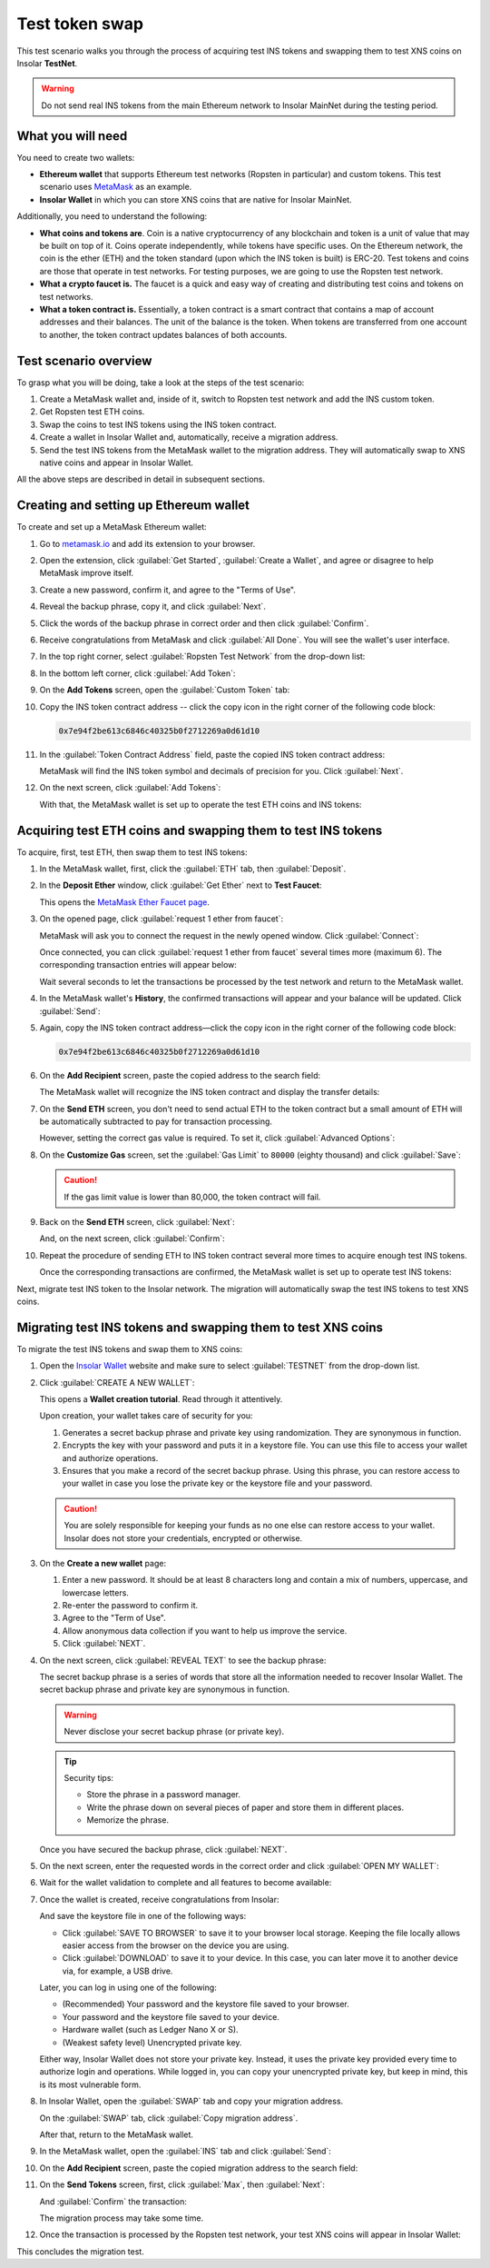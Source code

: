 .. _migration_test:

Test token swap
===============

This test scenario walks you through the process of acquiring test INS tokens and swapping them to test XNS coins on Insolar **TestNet**.

.. warning:: Do not send real INS tokens from the main Ethereum network to Insolar MainNet during the testing period.

.. _needs_for_migration_test:

What you will need
------------------

You need to create two wallets:

* **Ethereum wallet** that supports Ethereum test networks (Ropsten in particular) and custom tokens. This test scenario uses `MetaMask <https://metamask.io/>`_ as an example.
* **Insolar Wallet** in which you can store XNS coins that are native for Insolar MainNet.

Additionally, you need to understand the following:

* **What coins and tokens are**. Coin is a native cryptocurrency of any blockchain and token is a unit of value that may be built on top of it. Coins operate independently, while tokens have specific uses. On the Ethereum network, the coin is the ether (ETH) and the token standard (upon which the INS token is built) is ERC-20. Test tokens and coins are those that operate in test networks. For testing purposes, we are going to use the Ropsten test network.
* **What a crypto faucet is.** The faucet is a quick and easy way of creating and distributing test coins and tokens on test networks.
* **What a token contract is.** Essentially, a token contract is a smart contract that contains a map of account addresses and their balances. The unit of the balance is the token. When tokens are transferred from one account to another, the token contract updates balances of both accounts.

.. _test_overview:

Test scenario overview
----------------------

To grasp what you will be doing, take a look at the steps of the test scenario:

#. Create a MetaMask wallet and, inside of it, switch to Ropsten test network and add the INS custom token.
#. Get Ropsten test ETH coins.
#. Swap the coins to test INS tokens using the INS token contract.
#. Create a wallet in Insolar Wallet and, automatically, receive a migration address.
#. Send the test INS tokens from the MetaMask wallet to the migration address. They will automatically swap to XNS native coins and appear in Insolar Wallet.

All the above steps are described in detail in subsequent sections.

.. _creating_metamask:

Creating and setting up Ethereum wallet
---------------------------------------

To create and set up a MetaMask Ethereum wallet:

#. Go to `metamask.io <https://metamask.io>`_ and add its extension to your browser.
#. Open the extension, click :guilabel:`Get Started`, :guilabel:`Create a Wallet`, and agree or disagree to help MetaMask improve itself.
#. Create a new password, confirm it, and agree to the "Terms of Use".
#. Reveal the backup phrase, copy it, and click :guilabel:`Next`.
#. Click the words of the backup phrase in correct order and then click :guilabel:`Confirm`.
#. Receive congratulations from MetaMask and click :guilabel:`All Done`. You will see the wallet's user interface.
#. In the top right corner, select :guilabel:`Ropsten Test Network` from the drop-down list:

   .. image:: imgs/mig-test/selecting-ropsten.png
      :width: 700px

#. In the bottom left corner, click :guilabel:`Add Token`:

   .. image:: imgs/mig-test/add-token.png
      :width: 700px

#. On the **Add Tokens** screen, open the :guilabel:`Custom Token` tab:

   .. image:: imgs/mig-test/custom-token.png
      :width: 300px

#. Copy the INS token contract address -- click the copy icon |copy-icon| in the right corner of the following code block:

   .. |copy-icon| image:: imgs/mig-test/copy-icon.png
      :width: 20px

   .. code-block::

      0x7e94f2be613c6846c40325b0f2712269a0d61d10

#. In the :guilabel:`Token Contract Address` field, paste the copied INS token contract address:

   .. image:: imgs/mig-test/ins-token.png
      :width: 300px

   MetaMask will find the INS token symbol and decimals of precision for you. Click :guilabel:`Next`.

#. On the next screen, click :guilabel:`Add Tokens`:

   .. image:: imgs/mig-test/add-ins.png
      :width: 300px

   With that, the MetaMask wallet is set up to operate the test ETH coins and INS tokens:

   .. image:: imgs/mig-test/wallet-setup.png
      :width: 700px

.. _acquire_test_tokens_and_swap:

Acquiring test ETH coins and swapping them to test INS tokens
-------------------------------------------------------------

To acquire, first, test ETH, then swap them to test INS tokens:

#. In the MetaMask wallet, first, click the :guilabel:`ETH` tab, then :guilabel:`Deposit`.

   .. image:: imgs/mig-test/eth-deposit.png
      :width: 700px

#. In the **Deposit Ether** window, click :guilabel:`Get Ether` next to **Test Faucet**:

   .. image:: imgs/mig-test/get-eth-from-faucet.png
      :width: 700px

   This opens the `MetaMask Ether Faucet page <https://faucet.metamask.io/>`_.

#. On the opened page, click :guilabel:`request 1 ether from faucet`:

   .. image:: imgs/mig-test/request-one-eth.png
      :width: 400px

   MetaMask will ask you to connect the request in the newly opened window. Click :guilabel:`Connect`:

   .. image:: imgs/mig-test/connect-request.png
      :width: 300px

   Once connected, you can click :guilabel:`request 1 ether from faucet` several times more (maximum 6). The corresponding transaction entries will appear below:

   .. image:: imgs/mig-test/test-eth-txes.png
      :width: 450px

   Wait several seconds to let the transactions be processed by the test network and return to the MetaMask wallet.

#. In the MetaMask wallet's **History**, the confirmed transactions will appear and your balance will be updated. Click :guilabel:`Send`:

   .. image:: imgs/mig-test/meta-balance.png
      :width: 700px

#. Again, copy the INS token contract address—click the copy icon |copy-icon| in the right corner of the following code block:

   .. code-block::

      0x7e94f2be613c6846c40325b0f2712269a0d61d10

#. On the **Add Recipient** screen, paste the copied address to the search field:

   .. image:: imgs/mig-test/send-search-field.png
      :width: 300px

   The MetaMask wallet will recognize the INS token contract and display the transfer details:

   .. image:: imgs/mig-test/meta-transfer-details.png
      :width: 300px

#. On the **Send ETH** screen, you don't need to send actual ETH to the token contract but a small amount of ETH will be automatically subtracted to pay for transaction processing.
   
   However, setting the correct gas value is required. To set it, click :guilabel:`Advanced Options`:

   .. image:: imgs/mig-test/advanced-options.png
      :width: 300px

#. On the **Customize Gas** screen, set the :guilabel:`Gas Limit` to ``80000`` (eighty thousand) and click :guilabel:`Save`:

   .. image:: imgs/mig-test/gas-limit.png
      :width: 300px

   .. caution:: If the gas limit value is lower than 80,000, the token contract will fail.

#. Back on the **Send ETH** screen, click :guilabel:`Next`:

   .. image:: imgs/mig-test/finally-send-eth.png
      :width: 300px

   And, on the next screen, click :guilabel:`Confirm`:

   .. image:: imgs/mig-test/finally-confirm.png
      :width: 300px

#. Repeat the procedure of sending ETH to INS token contract several more times to acquire enough test INS tokens.

   Once the corresponding transactions are confirmed, the MetaMask wallet is set up to operate test INS tokens:

   .. image:: imgs/mig-test/meta-wallet-setup.png
      :width: 700px

Next, migrate test INS token to the Insolar network. The migration will automatically swap the test INS tokens to test XNS coins.

.. _migrate_test_tokens:

Migrating test INS tokens and swapping them to test XNS coins
-------------------------------------------------------------

To migrate the test INS tokens and swap them to XNS coins:

#. Open the `Insolar Wallet <https://wallet.insolar.io>`_ website and make sure to select :guilabel:`TESTNET` from the drop-down list.

   .. image:: imgs/mig-test/select-testnet.png
      :width: 600px

#. Click :guilabel:`CREATE A NEW WALLET`:

   .. image:: imgs/mig-test/create-test-ins-wlt.png
      :width: 600px

   This opens a **Wallet creation tutorial**. Read through it attentively.

   Upon creation, your wallet takes care of security for you:

   #. Generates a secret backup phrase and private key using randomization. They are synonymous in function.
   #. Encrypts the key with your password and puts it in a keystore file. You can use this file to access your wallet and authorize operations.
   #. Ensures that you make a record of the secret backup phrase. Using this phrase, you can restore access to your wallet in case you lose the private key or the keystore file and your password.

   .. caution:: You are solely responsible for keeping your funds as no one else can restore access to your wallet. Insolar does not store your credentials, encrypted or otherwise.

#. On the **Create a new wallet** page:

   .. image:: imgs/mig-test/ins-wallet-password.png
      :width: 370px

   #. Enter a new password. It should be at least 8 characters long and contain a mix of numbers, uppercase, and lowercase letters.
   #. Re-enter the password to confirm it.
   #. Agree to the "Term of Use".
   #. Allow anonymous data collection if you want to help us improve the service.
   #. Click :guilabel:`NEXT`.

#. On the next screen, click :guilabel:`REVEAL TEXT` to see the backup phrase:

   .. image:: imgs/mig-test/ins-reveal-phrase.png
      :width: 450px

   The secret backup phrase is a series of words that store all the information needed to recover Insolar Wallet. The secret backup phrase and private key are synonymous in function.

   .. warning:: Never disclose your secret backup phrase (or private key).

   .. tip::

      Security tips:

      * Store the phrase in a password manager.
      * Write the phrase down on several pieces of paper and store them in different places.
      * Memorize the phrase.

   Once you have secured the backup phrase, click :guilabel:`NEXT`.

#. On the next screen, enter the requested words in the correct order and click :guilabel:`OPEN MY WALLET`:

   .. image:: imgs/mig-test/ins-word-order.png
      :width: 350px

#. Wait for the wallet validation to complete and all features to become available:

   .. image:: imgs/mig-test/one-more-thing.png
      :width: 400px

#. Once the wallet is created, receive congratulations from Insolar:

   .. image:: imgs/mig-test/ins-congrats.png
      :width: 400px

   And save the keystore file in one of the following ways:

   * Click :guilabel:`SAVE TO BROWSER` to save it to your browser local storage. Keeping the file locally allows easier access from the browser on the device you are using.
   * Click :guilabel:`DOWNLOAD` to save it to your device. In this case, you can later move it to another device via, for example, a USB drive.

   Later, you can log in using one of the following:

   * (Recommended) Your password and the keystore file saved to your browser.
   * Your password and the keystore file saved to your device.
   * Hardware wallet (such as Ledger Nano X or S).
   * (Weakest safety level) Unencrypted private key.

   Either way, Insolar Wallet does not store your private key. Instead, it uses the private key provided every time to authorize login and operations. While logged in, you can copy your unencrypted private key, but keep in mind, this is its most vulnerable form.

#. In Insolar Wallet, open the :guilabel:`SWAP` tab and copy your migration address.

   .. image:: imgs/mig-test/wlt-test-open-swap-tab.png
      :width: 600px

   On the :guilabel:`SWAP` tab, click :guilabel:`Copy migration address`.

   After that, return to the MetaMask wallet.

#. In the MetaMask wallet, open the :guilabel:`INS` tab and click :guilabel:`Send`:

   .. image:: imgs/mig-test/meta-send-ins.png
      :width: 700px

#. On the **Add Recipient** screen, paste the copied migration address to the search field:

   .. image:: imgs/mig-test/send-search-field.png
      :width: 300px

#. On the **Send Tokens** screen, first, click :guilabel:`Max`, then :guilabel:`Next`:

   .. image:: imgs/mig-test/send-ins-to-mig-addr.png
      :width: 300px

   And :guilabel:`Confirm` the transaction:

   .. image:: imgs/mig-test/confirm-send-to-mig-addr.png
      :width: 300px

   The migration process may take some time.

#. Once the transaction is processed by the Ropsten test network, your test XNS coins will appear in Insolar Wallet:

   .. image:: imgs/mig-test/ins-tokens-hold.png
      :width: 300px

This concludes the migration test.

